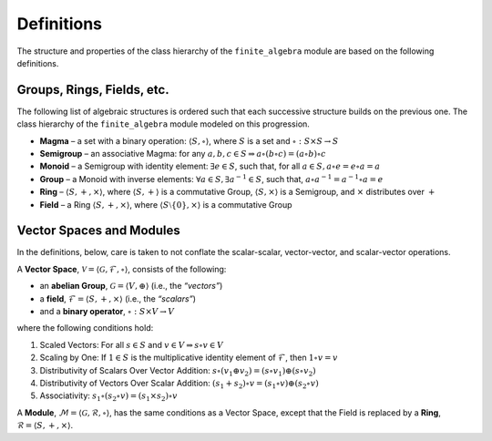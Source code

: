 Definitions
===========

The structure and properties of the class hierarchy of the
``finite_algebra`` module are based on the following definitions.

Groups, Rings, Fields, etc.
---------------------------

The following list of algebraic structures is ordered such that each
successive structure builds on the previous one. The class hierarchy of
the ``finite_algebra`` module modeled on this progression.

-  **Magma** – a set with a binary operation:
   :math:`\langle S, \circ \rangle`, where :math:`S` is a set and
   :math:`\circ: S \times S \to S`

-  **Semigroup** – an associative Magma: for any
   :math:`a,b,c \in S \Rightarrow a \circ (b \circ c) = (a \circ b) \circ c`

-  **Monoid** – a Semigroup with identity element:
   :math:`\exists e \in S`, such that, for all
   :math:`a \in S, a \circ e = e \circ a = a`

-  **Group** – a Monoid with inverse elements:
   :math:`\forall a \in S, \exists a^{-1} \in S`, such that,
   :math:`a \circ a^{-1} = a^{-1} \circ a = e`

-  **Ring** – :math:`\langle S, +, \times \rangle`, where
   :math:`\langle S, + \rangle` is a commutative Group,
   :math:`\langle S, \times \rangle` is a Semigroup, and :math:`\times`
   distributes over :math:`+`

-  **Field** – a Ring :math:`\langle S, +, \times \rangle`, where
   :math:`\langle S\setminus{\{0\}}, \times \rangle` is a commutative
   Group

Vector Spaces and Modules
-------------------------

In the definitions, below, care is taken to not conflate the
scalar-scalar, vector-vector, and scalar-vector operations.

A **Vector Space**,
:math:`\mathscr{V} = \langle \mathscr{G}, \mathscr{F}, \circ \rangle`,
consists of the following:

-  an **abelian Group**, :math:`\mathscr{G} = \langle V, \oplus \rangle`
   (i.e., the *“vectors”*)
-  a **field**, :math:`\mathscr{F} = \langle S, +, \times \rangle`
   (i.e., the *“scalars”*)
-  and a **binary operator**, :math:`\circ : S \times V \to V`

where the following conditions hold:

1. Scaled Vectors: For all :math:`s \in S` and
   :math:`v \in V \Rightarrow s \circ v \in V`
2. Scaling by One: If :math:`\underline{1} \in S` is the multiplicative
   identity element of :math:`\mathscr{F}`, then
   :math:`\underline{1} \circ v = v`
3. Distributivity of Scalars Over Vector Addition:
   :math:`s \circ (v_1 \oplus v_2) = (s \circ v_1) \oplus (s \circ v_2)`
4. Distributivity of Vectors Over Scalar Addition:
   :math:`(s_1 + s_2) \circ v = (s_1 \circ v) \oplus (s_2 \circ v)`
5. Associativity:
   :math:`s_1 \circ (s_2 \circ v) = (s_1 \times s_2) \circ v`

A **Module**,
:math:`\mathscr{M} = \langle \mathscr{G}, \mathscr{R}, \circ \rangle`,
has the same conditions as a Vector Space, except that the Field is
replaced by a **Ring**,
:math:`\mathscr{R} = \langle S, +, \times \rangle`.
